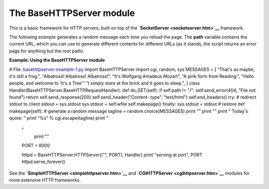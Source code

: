 






The BaseHTTPServer module
==========================




This is a basic framework for HTTP servers, built on top of the
**`SocketServer <socketserver.htm>`__** framework.



The following example generates a random message each time you reload
the page. The **path** variable contains the current URL, which you
can use to generate different contents for different URLs (as it
stands, the script returns an error page for anything but the root
path).

**Example: Using the BaseHTTPServer module**

.. sourcecode:: python

# File: `basehttpserver-example-1.py <basehttpserver-example-1.py>`__
import BaseHTTPServer import cgi, random, sys MESSAGES = [ "That's as
maybe, it's still a frog.", "Albatross! Albatross! Albatross!", "It's
Wolfgang Amadeus Mozart", "A pink form from Reading.", "Hello people,
and welcome to 'It's a Tree'" "I simply stare at the brick and it goes
to sleep.", ] class Handler(BaseHTTPServer.BaseHTTPRequestHandler):
def do_GET(self): if self.path != "/": self.send_error(404, "File not
found") return self.send_response(200) self.send_header("Content-
type", "text/html") self.end_headers() try: # redirect stdout to
client stdout = sys.stdout sys.stdout = self.wfile self.makepage()
finally: sys.stdout = stdout # restore def makepage(self): # generate
a random message tagline = random.choice(MESSAGES) print "" print ""
print "
Today's quote: " print "%s" % cgi.escape(tagline) print "

    "
            print ""
    
    PORT = 8000
    
    httpd = BaseHTTPServer.HTTPServer(("", PORT), Handler)
    print "serving at port", PORT
    httpd.serve_forever()




See the **`SimpleHTTPServer <simplehttpserver.htm>`__** and
**`CGIHTTPServer <cgihttpserver.htm>`__** modules for more extensive
HTTP frameworks.


